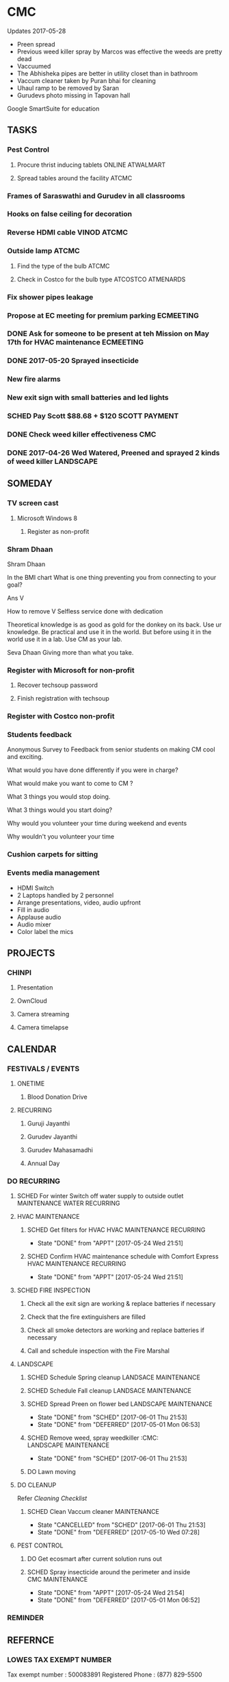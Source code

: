 
* CMC
Updates 2017-05-28
- Preen spread
- Previous weed killer spray by Marcos was effective the weeds are pretty dead
- Vaccuumed
- The Abhisheka pipes are better in utility closet than in bathroom
- Vaccum cleaner taken by Puran bhai for cleaning
- Uhaul ramp to be removed by Saran
- Gurudevs photo missing in Tapovan hall

Google SmartSuite for education

** TASKS
*** Pest Control
**** Procure thrist inducing tablets :ONLINE:ATWALMART:
**** Spread tables around the facility :ATCMC:
*** Frames of Saraswathi and Gurudev in all classrooms
*** Hooks on false ceiling for decoration
*** Reverse HDMI cable :VINOD:ATCMC:
*** Outside lamp :ATCMC:
**** Find the type of the bulb :ATCMC:
**** Check in Costco for the bulb type :ATCOSTCO:ATMENARDS:
*** Fix shower pipes leakage
*** Propose at EC meeting for premium parking                     :ECMEETING:
*** DONE Ask for someone to be present at teh Mission on May 17th for HVAC maintenance :ECMEETING:
    CLOSED: [2017-05-24 Wed 21:48]
*** DONE 2017-05-20 Sprayed insecticide
    CLOSED: [2017-05-24 Wed 21:48]
*** New fire alarms
*** New exit sign with small batteries and led lights
*** SCHED Pay Scott $88.68 + $120                             :SCOTT:PAYMENT:
    SCHEDULED: <2017-04-30 Sun>
*** DONE Check weed killer effectiveness                                :CMC:
    SCHEDULED: <2017-04-30 Sun>
*** DONE 2017-04-26 Wed Watered, Preened and sprayed 2 kinds of weed killer :LANDSCAPE:

** SOMEDAY
*** TV screen cast
**** Microsoft Windows 8
***** Register as non-profit



*** Shram Dhaan
Shram Dhaan

In the BMI chart What is one thing preventing you from connecting to your goal?

Ans V

How to remove V
Selfless service done with dedication

Theoretical knowledge is as good as gold for the donkey on its back. Use ur knowledge. Be practical and use it in the world. But before using it in the world use it in a lab. Use CM as your lab.

Seva Dhaan
Giving more than what you take.

*** Register with Microsoft for non-profit
**** Recover techsoup password
**** Finish registration with techsoup
*** Register with Costco non-profit
*** Students feedback
Anonymous Survey to Feedback from senior students on making CM cool and exciting.

What would you have done differently if you were in charge?

What would make you want to come to CM ?

What 3 things you would stop doing.

What 3 things would you start doing?

Why would you volunteer your time during weekend and events

Why wouldn't you volunteer your time
*** Cushion carpets for sitting

*** Events media management
- HDMI Switch
- 2 Laptops handled by 2 personnel
- Arrange presentations, video, audio upfront
- Fill in audio
- Applause audio
- Audio mixer
- Color label the mics
** PROJECTS
*** CHINPI
**** Presentation

**** OwnCloud

**** Camera streaming

**** Camera timelapse
** CALENDAR
:PROPERTIES:
:CATEGORY: CMC-Calendar
:END:

*** FESTIVALS / EVENTS
**** ONETIME
***** Blood Donation Drive
      SCHEDULED: <2017-08-13 Sun>
**** RECURRING
***** Guruji Jayanthi
***** Gurudev Jayanthi
***** Gurudev Mahasamadhi
***** Annual Day

*** DO RECURRING
**** SCHED For winter Switch off water supply to outside outlet :MAINTENANCE:WATER:RECURRING:
     SCHEDULED: <2017-10-15 Sun ++1y>
**** HVAC MAINTENANCE
***** SCHED Get filters for HVAC                 :HVAC:MAINTENANCE:RECURRING:
      SCHEDULED: <2017-09-01 Fri ++6m>
      - State "DONE"       from "APPT"       [2017-05-24 Wed 21:51]
      :PROPERTIES:
      :LAST_REPEAT: [2017-05-24 Wed 21:51]
      :END:
***** SCHED Confirm HVAC maintenance schedule with Comfort Express :HVAC:MAINTENANCE:RECURRING:
      SCHEDULED: <2017-10-30 Mon ++6m>
      - State "DONE"       from "APPT"       [2017-05-24 Wed 21:51]
      :PROPERTIES:
      :LAST_REPEAT: [2017-05-24 Wed 21:51]
      :END:
**** SCHED FIRE INSPECTION
***** Check all the exit sign are working & replace batteries if necessary
***** Check that the fire extinguishers are filled
***** Check all smoke detectors are working and replace batteries if necessary
***** Call and schedule inspection with the Fire Marshal
**** LANDSCAPE
***** SCHED Schedule Spring cleanup                    :LANDSACE:MAINTENANCE:
      SCHEDULED: <2018-04-01 Sun ++1y>
***** SCHED Schedule Fall cleanup                     :LANDSACE:MAINTENANCE:
      SCHEDULED: <2017-10-15 Sun ++1y>
***** SCHED Spread Preen on flower bed                :LANDSCAPE:MAINTENANCE:
      SCHEDULED: <2017-06-26 Mon ++1m>
      - State "DONE"       from "SCHED"      [2017-06-01 Thu 21:53]
      - State "DONE"       from "DEFERRED"   [2017-05-01 Mon 06:53]
      :PROPERTIES:
      :LAST_REPEAT: [2017-06-01 Thu 21:53]
      :END:
***** SCHED Remove weed, spray weedkiller        :CMC::LANDSCAPE:MAINTENANCE:
      SCHEDULED: <2017-06-04 Sun ++7d>
      - State "DONE"       from "SCHED"      [2017-06-01 Thu 21:53]
      :PROPERTIES:
      :LAST_REPEAT: [2017-06-01 Thu 21:53]
      :END:
***** DO Lawn moving

**** DO CLEANUP
     SCHEDULED: <2017-06-15 Thu ++6m>
Refer [[Cleaning Checklist]]

***** SCHED Clean Vaccum cleaner                                :MAINTENANCE:
      SCHEDULED: <2017-06-25 Sun ++4w>
      - State "CANCELLED"  from "SCHED"      [2017-06-01 Thu 21:53]
      - State "DONE"       from "DEFERRED"   [2017-05-10 Wed 07:28]
      :PROPERTIES:
      :LAST_REPEAT: [2017-06-01 Thu 21:53]
      :END:

**** PEST CONTROL
***** DO Get ecosmart after current solution runs out
***** SCHED Spray insecticide around the perimeter and inside :CMC:MAINTENANCE:
      SCHEDULED: <2019-04-30 Tue ++1y>
      - State "DONE"       from "APPT"       [2017-05-24 Wed 21:54]
      - State "DONE"       from "DEFERRED"   [2017-05-01 Mon 06:52]
      :PROPERTIES:
      :LAST_REPEAT: [2017-05-24 Wed 21:54]
      :END:

*** REMINDER

** REFERNCE
*** LOWES TAX EXEMPT NUMBER
Tax exempt number : 500083891
Registered Phone  : (877) 829-5500

*** CHECKLISTS
**** <<Cleaning Checklist>>
***** Miscellaneous
- [ ] Classroom fans and lights
- [ ] Doors & Windows
- [ ] Supplies closet on 2nd Floor
- [ ] Photos throughout the facility
- [ ] Stairs
- [ ] Main entrance patio
- [ ] Hallway and stairs & walls hand railings
- [ ] Outside rake the flowerbed where mouse holes are visible
- [ ] Mold on sidings, wipe ?
- [ ] Rain gutter repair ( call Scott @ 614-526-9655)

***** Tapovan Hall
- [ ]   Altar
- [ ]   Ceiling ( A few new ceiling tiles should be available in the utility closet)
- [ ]   Walls
- [ ]   Photos
- [ ]   Closets x 2
- [ ]   Mike
- [ ]   Behind door
- [ ]   Curtain

***** Office | BookStall | Library
- [ ]   Boxes
- [ ]   Wall
- [ ]   Floor
- [ ]   Wires

***** Room before Tapovan Hall
- [ ]   Floor
- [ ]   Utility closet
- [ ]   Altar
- [ ]   Notice board
- [ ]   Wall, some have kids scribblings

***** Bathroom
- [ ]   Closet
- [ ]   Vaccum cleaner
- [ ]   Bowls
- [ ]   Ramp (Ask Saran to return this to U-HAUL)

***** Kitchen
- [ ]   Closet
- [ ]   Sink
- [ ]   Under the sink
- [ ]   Garbage dumpster 
- [ ]   Walls ( particularly the door and the wall near the dumpster)
- [ ]   Book shelf
- [ ]   Materials in and around the shelf near the microwave

***** Upstairs Bathroom
- [ ]   Boxes
- [ ]   Bowls


***** Classrooms
- [ ]  Floor
- [ ]  Walls
- [ ]  Ceiling
- [ ]  Closet
  

**** Balvihar Opening Checklist
- [ ] Start/set 3x AC/heater
- [ ] Check bathroom supplies
- [ ] Change calendar date
- [ ] Prepare chandana


**** Balvihar Closing Checklist 
- [ ] Shutdown projector
- [ ] Keep laptop & chart in office
- [ ] Take trash cover and empty all classrooms and bathrooms trash
- [ ] Reset A/C Heater
- [ ] Vacuum
- [ ] Remove trash and put fresh cover
- [ ] Shutoff lights
- [ ] Enable security
- [ ] Lock and leave

* OLD

** DONE Website inputs
Survey
Email / privacy should not leak out to thirdparty 
Workflow built in
Tracking, todo list
Security requirements
Simple interface
- where
- contact
- upcoming events



** DONE Send bala the scanned copy of the material cost for CM   :BALA:GMAIL:
   SCHEDULED: <2017-03-24 Fri>
** DONE Reimburse battery cost                               :BALA:CMC:GMAIL:
   CLOSED: [2017-05-24 Wed 21:56]
** DONE Return old batteries                                            :CMC:
   SCHEDULED: <2017-03-12 Sun>
** DONE Increase the shelf size                                         :CMC:
   SCHEDULED: <2017-03-12 Sun>

** DONE Get A/C Filters from Menards,                      :CMC:TASK:MENARDS:
   CLOSED: [2017-05-24 Wed 21:56]
  A/C filters  
  2x4


** DONE Send mail to Milind on Building FAQs          :GMAIL:MILIND:BUILDING:
FAQs from the Building Update session on 03/04/2017

Q. How does bank meet the rest of the funds
A. Based on current pledges and property value banks will lend upto $4million. Currrent estimate 2-3 mils. Good history of loans with banks. 5 years committment. Construnction loan will be released in phases.

Q. Can we approach banks which other community temples have contactd.
A. Yes, BHT, Jain Huntington, State. Sai temple yet to be approached.

Q. How is kitchen run in other centers.
A. Entirely volunteer driven.

Q. Can we go with septic tank now and connect to sewer later.
A. Yes. Septic tank input can be plugged and a new connection will have to be made to sewers connection.

Q. Acharyas living quaters in basement.
A. Open to Maybe upstairs somewhere where they don't get disturbed.

Q. Where will be play areas for the kids.
A. Lots of open area for outdoor play area. There will be indoor play area for winter.

Q. Layout plan why is more area left out.
A. Needs equivalent parking area for x number of projected people capacity. And also acts as a buffering zone to neighbouring properties.

Q. Will the statue have abhishekam monthly.
A. The Utsava moorthy will have monthly abhishekam. A big abhishekam can be had annually.

Q. How is cleaning of the dome and building ?
A. 

Q. How tall is the statue.
A. 5 to 6  feet tall and 12 feelt long 

Q. Can people walk till the statue
During main abhishekam, sponsorors can approach.

** DONE Reimbursement - Landscaping payment                        :CMC:BALA:
*** DONE Send scanned docs to Bala
*** DONE Send account details to Bala


** DONE Fix Broken Rain Gutter
   CLOSED: [2017-05-24 Wed 21:57]
*** DONE Mail Scott for quote, refer Manubhais mail on suggestion, use facilility :CMC:WAITING:SCOTT:
    SCHEDULED: <2017-03-13 Mon>




** DONE HVAC - Floating valve
*** DONE CHeck if I have already got a quote                      :CMC:GMAIL:
*** DONE Contact Comfort express again to get teh quote for floating valve :CMC:GMAIL:COMFORTEXPRESS:


** DONE Next Sat (Jan 1st) Pay for books and take the books       :CMC:RAJEE:
   SCHEDULED: <2016-12-31 Sat>


** DONE Send mail to Milind on inputs to construction        :CM:MILIND:MAIL:
   CLOSED: [2016-12-26 Mon 17:24]

Having thought over the temple matter as I drove back from the meeting, mainly inspired by Trinity program and Saran's pics of Matsya Narayana temple; I think the temple can be the key component to the Chinmaya Mission, in the sense, I guess 80% people know about to Temples and Gods and only 20% actually know the higher ideal behind the symbolism.
In line with Gurudev's vision and mission motto, in order to lead "maximum" number of people from "Idol" to "Ideal" behind it: 
i) First we need a temple with "Idol" Lord Narayana's  and 
ii) Second we can have Sound & Light show in the temple which connects the "Idol" to the highest "Ideal" behind it.

I have this vision for the Sound and Visual show of 4-5 minutes  : 
Every hour, the entire light in the room/temple dims, slowly moving stars are projected in the entire room as the audio recording indicates it as the universe. 
The lights, underneath the water on which the Lord Narayana is resting, lights up and the water is agitated to form white froth indidcating "Ksheera Saagara", while the audio narration explains the symbolism and significance behind the milky ocean on which the Lord rests.
Then the focus lights on the "Shesha naga" lights up while the audio narration indicates its significance and its symbolism. Audio narration can explain how "Nara Seva" can be "Narayana Seva" showcasing the service wing of Chinmaya Mission and how Lakshmi follows where Narayana is being served.
The presentation will end with explaining how Chinmaya Mission's "mission" is to make accssible to everyone the knowledge of hgher "Ideal" indicated the scriptures and temples. So the temple becomes the gateway to the Jnana, which is what temples are.

If we do good job on this, in future other Chinmaya centers will visit Columbus and say we want to indicate the connection between the Idol and the Ideal like this. And there is still more scope to expand on this, like ticketed 3D glasses (the simple blue and red ones) to give depth to the projection of the universe. And possibilities with Virtual Reality headsets are endless.
I think this will leave a taste behind among devotees specially among younger ones that there is more to temples than what is apparent. This will not only be an attraction to masses but also address the critics concern about Chinmaya Mission + Temple. This aspect of the temple need not be be incorporated from the start but expanded as and when funds gets available but it might be easier to sell the idea of temple with this aspect.
And I feel some of the CHYKS might be attracted to such a concept and might have valuable inputs and be more willing to engage in its execution.


** DONE Miscellaneous work - Summer 2016

*** DONE North entrance 
**** DONE Folding storm door is an option but might not be aesthetical to look on, but minimal movement once opened for the day.
**** DONE will need to be replaced by moon window
**** DONE [#A] The north entrance locks can be unlocked by breaking the glass, :SAFETY:
**** CANCELLED Scott will check if the loose lock handle will 

*** DONE Tile
**** DONE Apart from replacing broken tiles, in the kitchen the 6th tile from window close the fridge a tile need to be glued down

*** DONE TV location
**** DONE In kitchen, in between the window the space is less than 50 inches the TV will jutt out on windows several inches
**** DONE Other locations
***** is the book shelf by the kitchen, the width is just about 50 inches and top few shelves will have to be removed
***** The photo wall
***** Need the stake holders of the kitchen 

*** DONE Odor in book room
**** DONE Cap both the pipes as neither one would be open


*** DONE Get parking lights control manual from               :MANUJI:SHOWRI:

*** DONE Cabinet door not closing properly in Tapovan room
**** DONE One of the door has been fixed (by tightening screws on hinges)
**** DONE Other one closer to wall needs a shave on the top

*** DONE Bathroom cabinet setup  
Kitchen cabinet on top with pantry on either side, specs given to Scott

*** DONE Get the key to the CM-A                              :SHOWRI:VENKAT:

*** DONE Outside cabinet will need wooden support and will be screwed down

*** DONE Manuji will be sending out a revised list to Scott

*** DONE Scott will send the quote 

*** DONE Outside work, on weekday without needing anybody to come over.
**** DONE Should we specify that he is going over to CM Archana and if anybody is free can monitor his work.

*** DONE For Inside item will come over on Saturday ( 7/16 )

*** DATES

**** DONE 08 Jan - Sun - Vaikunta Ekadashi                        :CMC:DATES:
     DEADLINE: <2017-01-08 Sun>
     - Note taken on [2017-01-18 Wed 06:52]
**** DONE 24 Feb - Fri - Shivaratri                               :CMC:DATES:
     DEADLINE: <2017-02-24 Fri>
**** DONE 25 Mar - Sat - Holi                                     :CMC:DATES:
     DEADLINE: <2017-03-25 Sat>
**** DONE May - Mon - Gurudev's birthday                          :CMC:DATES:
     CLOSED: [2017-05-24 Wed 21:57] DEADLINE: <2018-05-08 Tue>
**** DONE 14 May -     - Mothers day                              :CMC:DATES:
     DEADLINE: <2017-05-14 Sun>

*** REFERENCE
**** Exit signs
http://www.lithonia.com/commercial/lhqm.html#.WKO6cxsrJeU

* org-mode configuration
#+COLUMNS: %38ITEM(Details) %TAGS(Context) %7TODO(To Do) %5Effort(Time){:} %6CLOCKSUM{Total}
#+PROPERTY: Effort_ALL 0 0:10 0:20 0:30 1:00 2:00 3:00 4:00 8:00
#+STARTUP: overview
#+STARTUP: logdone
#+TAGS: { OFFICE(o) HOME(h) CHIN(m)} COMPUTER(c) PROJECT(p) 
#+TAGS: READ(r) MOV(v)
#+TAGS: GMAIL(g) MAIL(m) DIAL(d)
#+SEQ_TODO:  SCHED(q) DO(w) STARTED(e) WAITING(r) APPT(t) | DONE(z) CANCELLED(x) DEFERRED(c)

